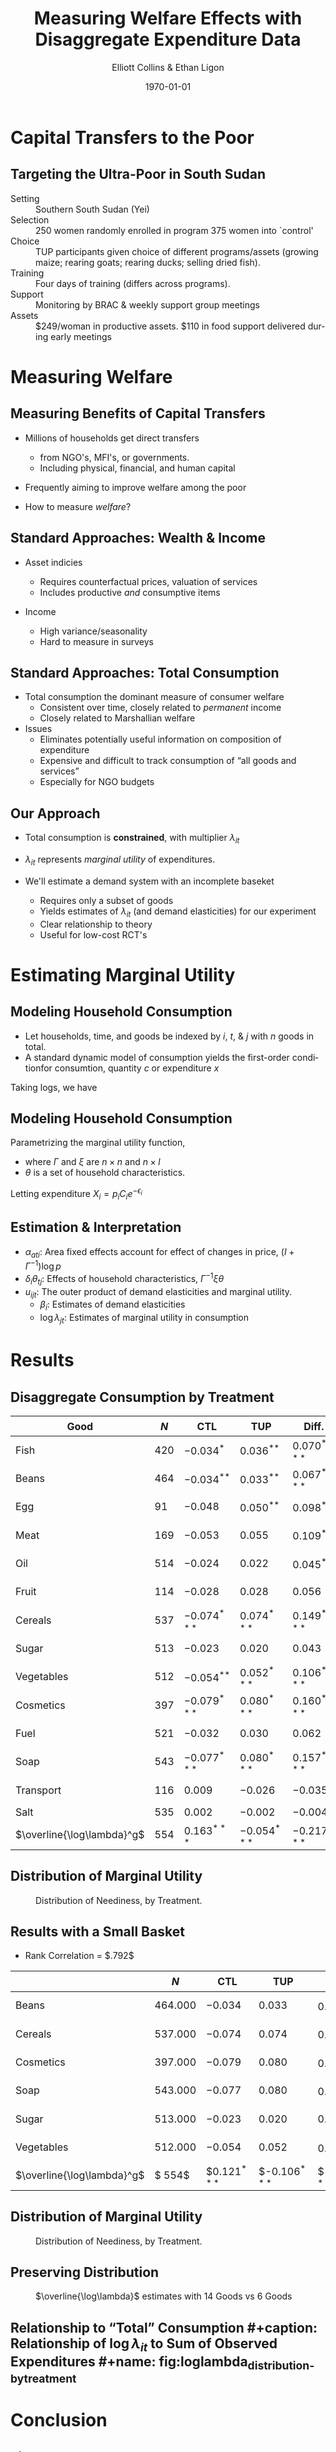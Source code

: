 :SETUP:
#+TITLE: Measuring Welfare Effects with Disaggregate Expenditure Data
#+DATE: \today
#+AUTHOR: Elliott Collins & Ethan Ligon
#+EMAIL: elliottmcollins@berkeley.edu
#+OPTIONS: ':t *:t -:t ::t <:t H:3 \n:nil ^:t arch:headline author:t
#+OPTIONS: c:nil creator:comment d:(not LOGBOOK) date:t e:t email:nil
#+OPTIONS: f:t inline:t num:t p:nil pri:nil stat:t tags:t tasks:t
#+OPTIONS: tex:t timestamp:t toc:t todo:t |:t
#+DESCRIPTION:
#+EXCLUDE_TAGS: noexport
#+KEYWORDS:
#+LANGUAGE: en
#+SELECT_TAGS: export
#+BIBLIOGRAPHY: main chicago
#+OPTIONS: H:2 texht:t toc:nil
#+BEAMER_COLOR_THEME:
#+BEAMER_FONT_THEME:
#+BEAMER_HEADER:
#+BEAMER_INNER_THEME:
#+BEAMER_OUTER_THEME:
#+BEAMER_THEME: Madrid
#+LaTeX_CLASS_OPTIONS: [t,presentation]
#+LATEX_HEADER: \newcommand{\T}{\top}
#+LATEX_HEADER: \newcommand{\E}{\ensuremath{\mbox{E}}}
#+LATEX_HEADER: \renewcommand{\vec}[1]{\mathbf{#1}}
#+LATEX_HEADER: \newcommand{\R}{\ensuremath{\mathbb{R}}}
#+LATEX_HEADER: \newcommand{\Eq}[1]{(\ref{eq:#1})}
#+LATEX_HEADER_EXTRA: \newtheorem{proposition}{Proposition} \newcommand{\Prop}[1]{Proposition \ref{prop:#1}}
#+LATEX_HEADER_EXTRA: \newcommand{\Fig}[1]{Figure \ref{fig:#1}} \newcommand{\Tab}[1]{Table \ref{tab:#1}}
:END:

* Capital Transfers to the Poor
** Targeting the Ultra-Poor in South Sudan

- Setting ::   Southern South Sudan (Yei)
- Selection :: 250 women randomly enrolled in program
               375 women into `control'
- Choice ::    TUP participants given choice of different
               programs/assets (growing maize; rearing goats;
               rearing ducks; selling dried fish).
- Training ::  Four days of training (differs across programs).
- Support ::   Monitoring by BRAC & weekly support group meetings
- Assets ::    $249/woman in productive assets. $110 in food support delivered during
               early meetings 

     
* Measuring Welfare
** Measuring Benefits of Capital Transfers
 
- Millions of households get direct transfers
 
  - from NGO's, MFI's, or governments.
  - Including physical, financial, and human capital 
   
- Frequently aiming to improve welfare among the poor

- How to measure /welfare/?
  
** Standard Approaches: Wealth & Income

- Asset indicies

  - Requires counterfactual prices, valuation of services
  - Includes productive /and/ consumptive items

- Income

  - High variance/seasonality
  - Hard to measure in surveys

** Standard Approaches: Total Consumption

- Total consumption the dominant measure of consumer welfare
  - Consistent over time, closely related to /permanent/ income
  - Closely related to Marshallian welfare 

- Issues
  - Eliminates potentially useful information on composition of expenditure
  - Expensive and difficult to track consumption of "all goods and services"
  - Especially for NGO budgets
 
** Our Approach

- Total consumption is *constrained*, with multiplier $\lambda_{it}$
- $\lambda_{it}$ represents /marginal utility/ of expenditures.

- We'll estimate a demand system with an incomplete baseket

  - Requires only a subset of goods
  - Yields estimates of $\lambda_{it}$ (and demand elasticities) for our experiment
  - Clear relationship to theory
  - Useful for low-cost RCT's
    
* Estimating Marginal Utility

** Modeling Household Consumption

- Let households, time, and goods be indexed by $i$, $t$, & $j$ with $n$ goods in total.
- A standard dynamic model of consumption yields the first-order conditionfor consumtion, quantity $c$ or expenditure $x$ 

\begin{equation*}
    \frac{\partial U}{\partial c_{ijt}} = p_{ijt}\lambda_{jt} \rightarrow \frac{\partial U}{\partial x_{ijt}} = \lambda_{jt}
\end{equation*}

Taking logs, we have

\begin{equation*}
    \log \frac{\partial U}{\partial c_{ijt}} = \log p_{it} + \log \lambda_{jt}
\end{equation*}

** Modeling Household Consumption

Parametrizing the marginal utility function,

\begin{equation*}
    \log \frac{\partial U}{\partial C} = \Gamma \log C + \xi \theta = \log p + \log \lambda 
\end{equation*}

- where $\Gamma$ and $\xi$ are $n \times n$ and $n\times l$ 
- $\theta$ is a set of household characteristics.

Letting expenditure $X_{i}=p_{i}C_{i}e^{-\epsilon_{i}}$
\begin{equation*}
    \log X = (I+\Gamma^{-1})\log p - \Gamma^{-1}\xi\theta + \Gamma^{-1}\log\lambda - \epsilon
\end{equation*}

** Estimation & Interpretation

\begin{equation*}
\log X_{aijt} = \alpha_{ati} + \delta_{i}(\theta_{jt}-\overline{\theta_{t}}) + \gamma_{i} \log X_{aij,t-1} + u_{ijt}
\end{equation*}

- $\alpha_{ati}$: Area fixed effects account for effect of changes in price, $(I+\Gamma^{-1})\log p$
- $\delta_{i}\theta_{tj}$: Effects of household characteristics, $\Gamma^{-1} \xi\theta$
- $u_{ijt}$: The outer product of demand elasticities and marginal utility.
    - $\beta_{i}$: Estimates of demand elasticities
    - $\log\lambda_{jt}$: Estimates of marginal utility in consumption

* Results
** Disaggregate Consumption by Treatment
#+name: tab:goods_results
|----------------------------+-------+----------------+----------------+----------------+----------------|
| Good                       | $N$   | CTL            | TUP            | Diff.          | $\beta_{i}$    |
|----------------------------+-------+----------------+----------------+----------------+----------------|
| Fish                       | $420$ | $-0.034^{*}$   | $0.036^{**}$   | $0.070^{***}$  | $0.222^{***}$  |
| Beans                      | $464$ | $-0.034^{**}$  | $0.033^{**}$   | $0.067^{***}$  | $0.226^{***}$  |
| Egg                        | $91$  | $-0.048$       | $0.050^{**}$   | $0.098^{**}$   | $0.275^{***}$  |
| Meat                       | $169$ | $-0.053$       | $0.055$        | $0.109^{*}$    | $0.318^{***}$  |
| Oil                        | $514$ | $-0.024$       | $0.022$        | $0.045^{*}$    | $0.326^{***}$  |
| Fruit                      | $114$ | $-0.028$       | $0.028$        | $0.056$        | $0.326^{***}$  |
| Cereals                    | $537$ | $-0.074^{***}$ | $0.074^{***}$  | $0.149^{***}$  | $0.351^{***}$  |
| Sugar                      | $513$ | $-0.023$       | $0.020$        | $0.043$        | $0.362^{***}$  |
| Vegetables                 | $512$ | $-0.054^{**}$  | $0.052^{***}$  | $0.106^{***}$  | $0.376^{***}$  |
| Cosmetics                  | $397$ | $-0.079^{***}$ | $0.080^{***}$  | $0.160^{***}$  | $0.463^{***}$  |
| Fuel                       | $521$ | $-0.032$       | $0.030$        | $0.062$        | $0.516^{***}$  |
| Soap                       | $543$ | $-0.077^{***}$ | $0.080^{***}$  | $0.157^{***}$  | $0.548^{***}$  |
| Transport                  | $116$ | $0.009$        | $-0.026$       | $-0.035$       | $-2.695^{***}$ |
| Salt                       | $535$ | $0.002$        | $-0.002$       | $-0.004$       | $-0.000$       |
|----------------------------+-------+----------------+----------------+----------------+----------------|
| $\overline{\log\lambda}^g$ | $554$ | $0.163^{***}$  | $-0.054^{***}$ | $-0.217^{***}$ | ---            |


** Distribution of Marginal Utility
 #+caption: Distribution of Neediness, by Treatment.  
 #+name: fig:loglambda_distribution_by_treatment
 [[../analysis/figures/loglambda_distribution_by_treatment.png]]

 
** Results with a Small Basket

- Rank Correlation = $.792$

#+name: tab:goods_results
|----------------------------+-----------+----------------+-----------------+-----------------+---------------|
|                            | $N$       | CTL            | TUP             | Diff.           | beta_i        |
|----------------------------+-----------+----------------+-----------------+-----------------+---------------|
| Beans                      | $464.000$ | $-0.034$       | $0.033$         | $0.067^{***}$   | $0.276^{***}$ |
| Cereals                    | $537.000$ | $-0.074$       | $0.074$         | $0.149^{***}$   | $0.449^{***}$ |
| Cosmetics                  | $397.000$ | $-0.079$       | $0.080$         | $0.160^{***}$   | $0.606^{***}$ |
| Soap                       | $543.000$ | $-0.077$       | $0.080$         | $0.157^{***}$   | $0.674^{***}$ |
| Sugar                      | $513.000$ | $-0.023$       | $0.020$         | $0.043$         | $0.371^{***}$ |
| Vegetables                 | $512.000$ | $-0.054$       | $0.052$         | $0.106^{***}$   | $0.422^{***}$ |
|----------------------------+-----------+----------------+-----------------+-----------------+---------------|
| $\overline{\log\lambda}^g$ | $  554$   | $0.121$^{***}$ | $-0.106$^{***}$ | $-0.226$^{***}$ |               |
|----------------------------+-----------+----------------+-----------------+-----------------+---------------|


** Distribution of Marginal Utility
 #+caption: Distribution of Neediness, by Treatment.  
 #+name: fig:loglambda_distribution_by_treatment
 [[../analysis/figures/loglambda_distribution_by_treatment_small.png]]

** Preserving Distribution
 #+caption: $\overline{\log\lambda}$ estimates with 14 Goods vs 6 Goods
 #+name: fig:loglambda_distribution_by_treatment
 [[../analysis/figures/Lambdas_smallbasket_comparison.png]]
 

** Relationship to "Total" Consumption #+caption: Relationship of $\log\lambda_{it}$ to Sum of Observed Expenditures #+name: fig:loglambda_distribution_by_treatment [[../analysis/figures/Ctotal_vs_Lambda.png]] 
* Conclusion

** Final Remarks

Results from a standard RCT of a standard intervention (TUP).

 - A little bit of structure and applied demand theory goes a
   long way to helping us interpret the average treatment
   effect on log expenditures; we can recover important
   elasticities and measures of neediness.

 - Possible with much less data

 - Can stick to easily measured quantities

 - With estimates of demand elasticities and neediness
   possible to tackle interesting counterfactual policy
   questions.



